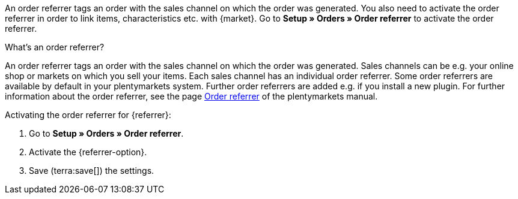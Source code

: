 An order referrer tags an order with the sales channel on which the order was generated. You also need to activate the order referrer in order to link items, characteristics etc. with {market}. Go to *Setup » Orders » Order referrer* to activate the order referrer.

[.collapseBox]
.What’s an order referrer?
--
An order referrer tags an order with the sales channel on which the order was generated. Sales channels can be e.g. your online shop or markets on which you sell your items. Each sales channel has an individual order referrer. Some order referrers are available by default in your plentymarkets system. Further order referrers are added e.g. if you install a new plugin. For further information about the order referrer, see the page xref:orders:order-referrer.adoc#20[Order referrer] of the plentymarkets manual.
--

[.instruction]
Activating the order referrer for {referrer}:

. Go to *Setup » Orders » Order referrer*.
ifdef::mirakl-order-referrer[]
. Activate the referrer *Mirakl*.
endif::mirakl-order-referrer[]
. Activate the {referrer-option}. +
ifdef::plugin-name[*_Tip:_* The order referrer is not in the list? Then you probably have not installed the plugin yet.]
ifdef::idealo-direkt[]
. *_Optional:_* To use idealo Checkout, activate the order referrer *idealo Checkout* with the ID *121.02*. +
→ If you activate the order referrer *idealo Checkout*, the column *checkout_approved *in the CSV file that is generated in the elastic export is set to *true*.
endif::idealo-direkt[]
. Save (terra:save[]) the settings.

////
:market: xxxx
:referrer: xxxx
:referrer-option: xxx
////
